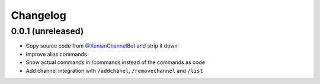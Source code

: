 Changelog
=========

0.0.1 (unreleased)
------------------

- Copy source code from `@XenianChannelBot <https://github.com/Nachtalb/XenianChannelBot>`_ and strip it down
- Improve alias commands
- Show actual commands in /commands instead of the commands as code
- Add channel integration with ``/addchanel``,  ``/removechannel`` and ``/list``
